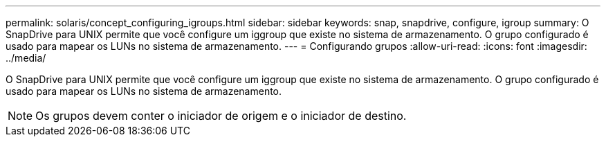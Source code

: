 ---
permalink: solaris/concept_configuring_igroups.html 
sidebar: sidebar 
keywords: snap, snapdrive, configure, igroup 
summary: O SnapDrive para UNIX permite que você configure um iggroup que existe no sistema de armazenamento. O grupo configurado é usado para mapear os LUNs no sistema de armazenamento. 
---
= Configurando grupos
:allow-uri-read: 
:icons: font
:imagesdir: ../media/


[role="lead"]
O SnapDrive para UNIX permite que você configure um iggroup que existe no sistema de armazenamento. O grupo configurado é usado para mapear os LUNs no sistema de armazenamento.


NOTE: Os grupos devem conter o iniciador de origem e o iniciador de destino.

